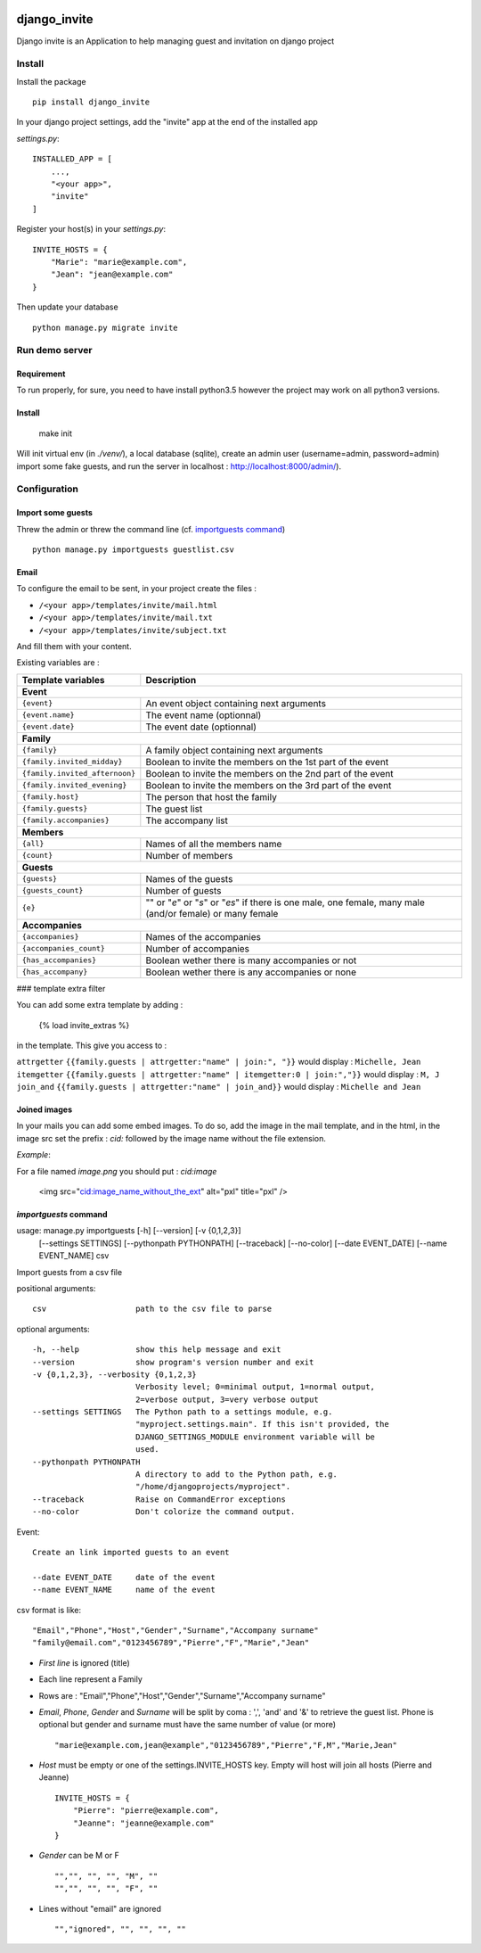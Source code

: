 .. image:: https://travis-ci.org/lmarvaud/django-invite.svg?branch=master
    :target: https://travis-ci.org/lmarvaud/django-invite

=============
django_invite
=============

Django invite is an Application to help managing guest and invitation on django project

Install
======

Install the package ::

    pip install django_invite

In your django project settings, add the "invite" app at the end of the installed app

*settings.py*::

    INSTALLED_APP = [
        ...,
        "<your app>",
        "invite"
    ]

Register your host(s) in your *settings.py*::

    INVITE_HOSTS = {
        "Marie": "marie@example.com",
        "Jean": "jean@example.com"
    }

Then update your database ::

    python manage.py migrate invite

Run demo server
===============

Requirement
-----------

To run properly, for sure, you need to have install python3.5 however the project may work on all python3 versions.


Install
-------

    make init

Will init virtual env (in `./venv/`), a local database (sqlite), create an admin user (username=admin, password=admin)
import some fake guests, and run the server in localhost : http://localhost:8000/admin/).



Configuration
=============

Import some guests
------------------

Threw the admin or threw the command line (cf. `importguests command`_) ::

    python manage.py importguests guestlist.csv

Email
-----

To configure the email to be sent, in your project create the files :

- ``/<your app>/templates/invite/mail.html``
- ``/<your app>/templates/invite/mail.txt``
- ``/<your app>/templates/invite/subject.txt``

And fill them with your content.

Existing variables are :

============================== ============================================
Template variables             Description
============================== ============================================
**Event**
---------------------------------------------------------------------------
``{event}``                    An event object containing next arguments
``{event.name}``               The event name (optionnal)
``{event.date}``               The event date (optionnal)
**Family**
---------------------------------------------------------------------------
``{family}``                   A family object containing next arguments
``{family.invited_midday}``    Boolean to invite the members on the 1st part of the event
``{family.invited_afternoon}`` Boolean to invite the members on the 2nd part of the event
``{family.invited_evening}``   Boolean to invite the members on the 3rd part of the event
``{family.host}``              The person that host the family
``{family.guests}``            The guest list
``{family.accompanies}``       The accompany list
**Members**
---------------------------------------------------------------------------
``{all}``                      Names of all the members name
``{count}``                    Number of members
**Guests**
---------------------------------------------------------------------------
``{guests}``                   Names of the guests
``{guests_count}``             Number of guests
``{e}``                        "" or "*e*" or "*s*" or "*es*" if there is one male, one female, many male (and/or female) or many female
**Accompanies**
---------------------------------------------------------------------------
``{accompanies}``              Names of the accompanies
``{accompanies_count}``        Number of accompanies
``{has_accompanies}``          Boolean wether there is many accompanies or not
``{has_accompany}``            Boolean wether there is any accompanies or none
============================== ============================================

### template extra filter

You can add some extra template by adding :

    {% load invite_extras %}

in the template. This give you access to :

=============== =======
filter          example
=============== =======
``attrgetter``  ``{{family.guests | attrgetter:"name" | join:", "}}`` would display : ``Michelle, Jean``
``itemgetter``  ``{{family.guests | attrgetter:"name" | itemgetter:0 | join:","}}`` would display : ``M, J``
``join_and``    ``{{family.guests | attrgetter:"name" | join_and}}`` would display : ``Michelle and Jean``


Joined images
-------------

In your mails you can add some embed images. To do so, add the image in the mail template, and in
the html, in the image src set the prefix : `cid:` followed by the image name without the file
extension.

*Example*:

For a file named `image.png` you should put : `cid:image`

    <img src="cid:image_name_without_the_ext" alt="pxl" title="pxl" />

`importguests` command
----------------------

usage: manage.py importguests [-h] [--version] [-v {0,1,2,3}]
                              [--settings SETTINGS] [--pythonpath PYTHONPATH]
                              [--traceback] [--no-color] [--date EVENT_DATE]
                              [--name EVENT_NAME]
                              csv

Import guests from a csv file

positional arguments::

  csv                   path to the csv file to parse

optional arguments::

  -h, --help            show this help message and exit
  --version             show program's version number and exit
  -v {0,1,2,3}, --verbosity {0,1,2,3}
                        Verbosity level; 0=minimal output, 1=normal output,
                        2=verbose output, 3=very verbose output
  --settings SETTINGS   The Python path to a settings module, e.g.
                        "myproject.settings.main". If this isn't provided, the
                        DJANGO_SETTINGS_MODULE environment variable will be
                        used.
  --pythonpath PYTHONPATH
                        A directory to add to the Python path, e.g.
                        "/home/djangoprojects/myproject".
  --traceback           Raise on CommandError exceptions
  --no-color            Don't colorize the command output.

Event::

  Create an link imported guests to an event

  --date EVENT_DATE     date of the event
  --name EVENT_NAME     name of the event

csv format is like::

    "Email","Phone","Host","Gender","Surname","Accompany surname"
    "family@email.com","0123456789","Pierre","F","Marie","Jean"

+ *First line* is ignored (title)
+ Each line represent a Family
+ Rows are : "Email","Phone","Host","Gender","Surname","Accompany surname"
+ *Email*, *Phone*, *Gender* and *Surname* will be split by coma : ',', 'and' and '&' to
  retrieve the guest list. Phone is optional but gender and surname must have the same number of
  value (or more) ::

    "marie@example.com,jean@example","0123456789","Pierre","F,M","Marie,Jean"

+ *Host* must be empty or one of the settings.INVITE_HOSTS key. Empty will host will join all
  hosts (Pierre and Jeanne) ::

    INVITE_HOSTS = {
        "Pierre": "pierre@example.com",
        "Jeanne": "jeanne@example.com"
    }

+ *Gender* can be M or F ::

    "","", "", "", "M", ""
    "","", "", "", "F", ""

+ Lines without "email" are ignored ::

    "","ignored", "", "", "", ""

